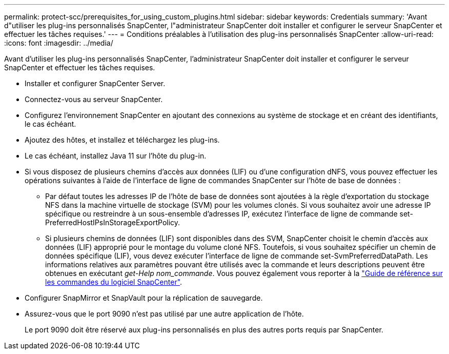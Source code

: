 ---
permalink: protect-scc/prerequisites_for_using_custom_plugins.html 
sidebar: sidebar 
keywords: Credentials 
summary: 'Avant d"utiliser les plug-ins personnalisés SnapCenter, l"administrateur SnapCenter doit installer et configurer le serveur SnapCenter et effectuer les tâches requises.' 
---
= Conditions préalables à l'utilisation des plug-ins personnalisés SnapCenter
:allow-uri-read: 
:icons: font
:imagesdir: ../media/


[role="lead"]
Avant d'utiliser les plug-ins personnalisés SnapCenter, l'administrateur SnapCenter doit installer et configurer le serveur SnapCenter et effectuer les tâches requises.

* Installer et configurer SnapCenter Server.
* Connectez-vous au serveur SnapCenter.
* Configurez l'environnement SnapCenter en ajoutant des connexions au système de stockage et en créant des identifiants, le cas échéant.
* Ajoutez des hôtes, et installez et téléchargez les plug-ins.
* Le cas échéant, installez Java 11 sur l'hôte du plug-in.
* Si vous disposez de plusieurs chemins d'accès aux données (LIF) ou d'une configuration dNFS, vous pouvez effectuer les opérations suivantes à l'aide de l'interface de ligne de commandes SnapCenter sur l'hôte de base de données :
+
** Par défaut toutes les adresses IP de l'hôte de base de données sont ajoutées à la règle d'exportation du stockage NFS dans la machine virtuelle de stockage (SVM) pour les volumes clonés. Si vous souhaitez avoir une adresse IP spécifique ou restreindre à un sous-ensemble d'adresses IP, exécutez l'interface de ligne de commande set-PreferredHostIPsInStorageExportPolicy.
** Si plusieurs chemins de données (LIF) sont disponibles dans des SVM, SnapCenter choisit le chemin d'accès aux données (LIF) approprié pour le montage du volume cloné NFS. Toutefois, si vous souhaitez spécifier un chemin de données spécifique (LIF), vous devez exécuter l'interface de ligne de commande set-SvmPreferredDataPath. Les informations relatives aux paramètres pouvant être utilisés avec la commande et leurs descriptions peuvent être obtenues en exécutant _get-Help nom_commande_. Vous pouvez également vous reporter à la https://library.netapp.com/ecm/ecm_download_file/ECMLP3337666["Guide de référence sur les commandes du logiciel SnapCenter"^].


* Configurer SnapMirror et SnapVault pour la réplication de sauvegarde.
* Assurez-vous que le port 9090 n'est pas utilisé par une autre application de l'hôte.
+
Le port 9090 doit être réservé aux plug-ins personnalisés en plus des autres ports requis par SnapCenter.


